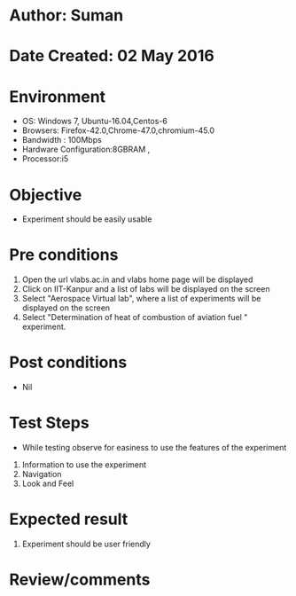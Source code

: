 * Author: Suman
* Date Created: 02 May 2016
* Environment
  - OS: Windows 7, Ubuntu-16.04,Centos-6
  - Browsers: Firefox-42.0,Chrome-47.0,chromium-45.0
  - Bandwidth : 100Mbps
  - Hardware Configuration:8GBRAM , 
  - Processor:i5

* Objective
  - Experiment should be easily usable

* Pre conditions
  1. Open the url vlabs.ac.in and vlabs home page will be displayed 
  2. Click on IIT-Kanpur and a list of labs will be displayed on the screen 
  3. Select "Aerospace Virtual lab", where a list of experiments will be displayed on the screen
  4. Select  "Determination of heat of combustion of aviation fuel " experiment.

* Post conditions
  - Nil
* Test Steps
  - While testing observe for easiness to use the features of the experiment
  1. Information to use the experiment
  2. Navigation
  3. Look and Feel

* Expected result
  1. Experiment should be user friendly

* Review/comments


